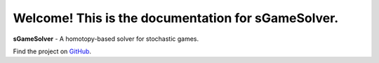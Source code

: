 Welcome! This is the documentation for sGameSolver.
===================================================

**sGameSolver** - A homotopy-based solver for stochastic games.

.. Get started with the :doc:`Tutorial <installation>`.

Find the project on `GitHub <https://github.com/seibelsh/sgamesolver>`_.


.. .. toctree::
..    :hidden:
..    :maxdepth: 2
..    :caption: Tutorial
..    :name: tutorial

..    installation
..    solving_normal_form_game
..    defining_games
..    interacting_with_solver

.. .. toctree::
..    :hidden:
..    :maxdepth: 2
..    :caption: Homotopies
..    :name: homotopies

..    quantal_response_equilibrium
..    logarithmic_tracing_procedure

.. .. toctree::
..    :hidden:
..    :maxdepth: 2
..    :caption: Advanced Topics
..    :name: advanced_topics

..    cython
..    symmetries

.. .. toctree::
..    :hidden:
..    :maxdepth: 2
..    :caption: Advanced Examples
..    :name: advanced_examples

..    qre_for_multiple_lambdas
..    log_tracing_searching_prior_space
..    starting_solver_at_equilibrium
